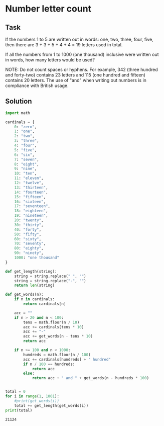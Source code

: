 #+OPTIONS: toc:nil

* Number letter count

** Task

If the numbers 1 to 5 are written out in words: one, two, three, four, five,
then there are 3 + 3 + 5 + 4 + 4 = 19 letters used in total.

If all the numbers from 1 to 1000 (one thousand) inclusive were written out in
words, how many letters would be used?


NOTE: Do not count spaces or hyphens. For example, 342 (three hundred and
forty-two) contains 23 letters and 115 (one hundred and fifteen) contains 20
letters. The use of "and" when writing out numbers is in compliance with British
usage.

** Solution

#+BEGIN_SRC python :results output :exports both
import math

cardinals = {
    0: "zero",
    1: "one",
    2: "two",
    3: "three",
    4: "four",
    5: "five",
    6: "six",
    7: "seven",
    8: "eight",
    9: "nine",
    10: "ten",
    11: "eleven",
    12: "twelve",
    13: "thirteen",
    14: "fourteen",
    15: "fifteen",
    16: "sixteen",
    17: "seventeen",
    18: "eighteen",
    19: "nineteen",
    20: "twenty",
    30: "thirty",
    40: "forty",
    50: "fifty",
    60: "sixty",
    70: "seventy",
    80: "eighty",
    90: "ninety",
    1000: "one thousand"
}

def get_length(string):
    string = string.replace(" ", "")
    string = string.replace("-", "")
    return len(string)

def get_words(n):
    if n in cardinals:
        return cardinals[n]

    acc = ""
    if n > 20 and n < 100:
        tens = math.floor(n / 10)
        acc += cardinals[tens * 10]
        acc += "-"
        acc += get_words(n - tens * 10)
        return acc

    if n >= 100 and n < 1000:
        hundreds = math.floor(n / 100)
        acc += cardinals[hundreds] + " hundred"
        if n / 100 == hundreds:
            return acc
        else:
            return acc + " and " + get_words(n - hundreds * 100)


total = 0
for i in range(1, 1001):
    #print(get_words(i))
    total += get_length(get_words(i))
print(total)
#+END_SRC

#+RESULTS:
: 21124
